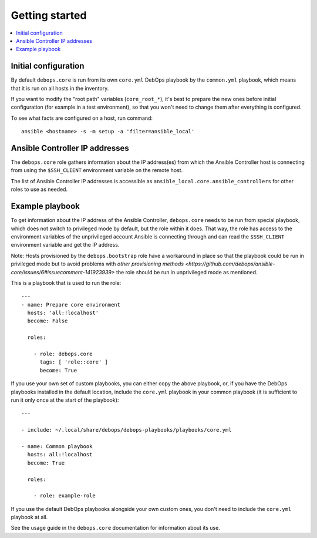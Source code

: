 Getting started
===============

.. contents::
   :local:

Initial configuration
---------------------

By default ``debops.core`` is run from its own ``core.yml`` DebOps playbook by
the ``common.yml`` playbook, which means that it is run on all hosts in the
inventory.

If you want to modify the "root path" variables (``core_root_*``), it's best to
prepare the new ones before initial configuration (for example in a test
environment), so that you won't need to change them after everything is
configured.

To see what facts are configured on a host, run command::

    ansible <hostname> -s -m setup -a 'filter=ansible_local'

Ansible Controller IP addresses
-------------------------------

The ``debops.core`` role gathers information about the IP address(es) from which the
Ansible Controller host is connecting from using the ``$SSH_CLIENT`` environment
variable on the remote host.

The list of Ansible Controller IP addresses is accessible as
``ansible_local.core.ansible_controllers`` for other roles to use as
needed.

Example playbook
----------------

To get information about the IP address of the Ansible Controller,
``debops.core`` needs to be run from special playbook, which does not switch to
privileged mode by default, but the role within it does. That way, the role has
access to the environment variables of the unprivileged account Ansible is
connecting through and can read the ``$SSH_CLIENT`` environment variable and
get the IP address.

Note: Hosts provisioned by the ``debops.bootstrap`` role have a workaround in
place so that the playbook could be run in privileged mode but to avoid
problems with `other provisioning methods <https://github.com/debops/ansible-core/issues/6#issuecomment-141923939>`
the role should be run in unprivileged mode as mentioned.

This is a playbook that is used to run the role::

    ---
    - name: Prepare core environment
      hosts: 'all:!localhost'
      become: False

      roles:

        - role: debops.core
          tags: [ 'role::core' ]
          become: True

If you use your own set of custom playbooks, you can either copy the above
playbook, or, if you have the DebOps playbooks installed in the default location,
include the ``core.yml`` playbook in your common playbook (it is sufficient to
run it only once at the start of the playbook)::

    ---

    - include: ~/.local/share/debops/debops-playbooks/playbooks/core.yml

    - name: Common playbook
      hosts: all:!localhost
      become: True

      roles:

        - role: example-role

If you use the default DebOps playbooks alongside your own custom ones, you don't
need to include the ``core.yml`` playbook at all.

See the usage guide in the ``debops.core`` documentation for information about
its use.

